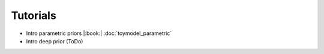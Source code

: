 Tutorials
========

* Intro parametric priors |:book:| :doc:`toymodel_parametric`
* Intro deep prior (ToDo)


